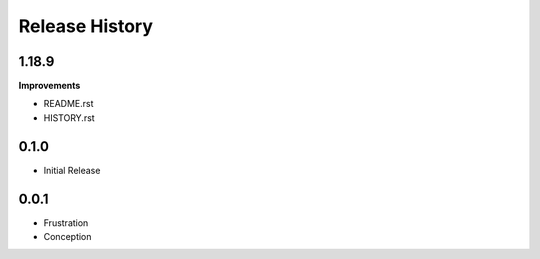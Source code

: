.. :changelog:

Release History
---------------

1.18.9
+++++++++++++++

**Improvements**

- README.rst
- HISTORY.rst


0.1.0
+++++++++++++++
* Initial Release

0.0.1
++++++++++++++++++
* Frustration
* Conception